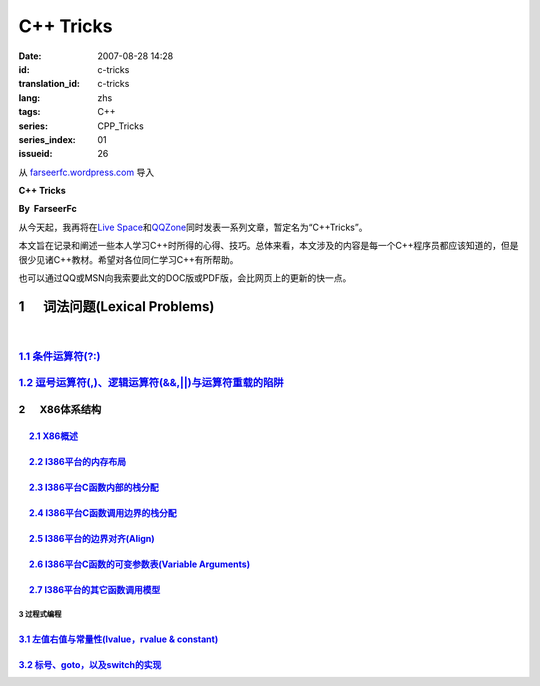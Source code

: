 C++ Tricks
####################
:date: 2007-08-28 14:28
:id: c-tricks
:translation_id: c-tricks
:lang: zhs
:tags: C++
:series: CPP_Tricks
:series_index: 01
:issueid: 26

从 `farseerfc.wordpress.com <http://farseerfc.wordpress.com/>`_ 导入



\ **C++ Tricks**\ 

**By  FarseerFc**

从今天起，我再将在\ `Live
Space <http://firechildren.spaces.live.com/>`__\ 和\ `QQZone <http://76635424.qzone.qq.com/>`__\ 同时发表一系列文章，暂定名为“C++Tricks”。

本文旨在记录和阐述一些本人学习C++时所得的心得、技巧。总体来看，本文涉及的内容是每一个C++程序员都应该知道的，但是很少见诸C++教材。希望对各位同仁学习C++有所帮助。

| 也可以通过QQ或MSN向我索要此文的DOC版或PDF版，会比网页上的更新的快一点。

1      词法问题(Lexical Problems)
==================================================================

| 

\ `1.1 条件运算符(?:) <http://firechildren.spaces.live.com/blog/cns!1D8C01E7131A5AD4!139.entry>`__\ 
----------------------------------------------------------------------------------------------------

\ `1.2 逗号运算符(,)、逻辑运算符(&&,\|\|)与运算符重载的陷阱 <http://firechildren.spaces.live.com/blog/cns!1D8C01E7131A5AD4!140.entry>`__\ 
------------------------------------------------------------------------------------------------------------------------------------------

2      X86体系结构
------------------------------------

     `2.1 X86概述 <http://firechildren.spaces.live.com/blog/cns!1D8C01E7131A5AD4!146.entry>`__
^^^^^^^^^^^^^^^^^^^^^^^^^^^^^^^^^^^^^^^^^^^^^^^^^^^^^^^^^^^^^^^^^^^^^^^^^^^^^^^^^^^^^^^^^^^^^^

     `2.2 I386平台的内存布局 <http://firechildren.spaces.live.com/blog/cns!1D8C01E7131A5AD4!147.entry>`__
^^^^^^^^^^^^^^^^^^^^^^^^^^^^^^^^^^^^^^^^^^^^^^^^^^^^^^^^^^^^^^^^^^^^^^^^^^^^^^^^^^^^^^^^^^^^^^^^^^^^^^^^^

     `2.3 I386平台C函数内部的栈分配 <http://firechildren.spaces.live.com/blog/cns!1D8C01E7131A5AD4!148.entry>`__
^^^^^^^^^^^^^^^^^^^^^^^^^^^^^^^^^^^^^^^^^^^^^^^^^^^^^^^^^^^^^^^^^^^^^^^^^^^^^^^^^^^^^^^^^^^^^^^^^^^^^^^^^^^^^^^^

     `2.4 I386平台C函数调用边界的栈分配 <http://firechildren.spaces.live.com/blog/cns!1D8C01E7131A5AD4!149.entry>`__
^^^^^^^^^^^^^^^^^^^^^^^^^^^^^^^^^^^^^^^^^^^^^^^^^^^^^^^^^^^^^^^^^^^^^^^^^^^^^^^^^^^^^^^^^^^^^^^^^^^^^^^^^^^^^^^^^^^^

     `2.5 I386平台的边界对齐(Align) <http://firechildren.spaces.live.com/blog/cns!1D8C01E7131A5AD4!150.entry>`__
^^^^^^^^^^^^^^^^^^^^^^^^^^^^^^^^^^^^^^^^^^^^^^^^^^^^^^^^^^^^^^^^^^^^^^^^^^^^^^^^^^^^^^^^^^^^^^^^^^^^^^^^^^^^^^^^

     `2.6 I386平台C函数的可变参数表(Variable Arguments) <http://firechildren.spaces.live.com/blog/cns!1D8C01E7131A5AD4!151.entry>`__
^^^^^^^^^^^^^^^^^^^^^^^^^^^^^^^^^^^^^^^^^^^^^^^^^^^^^^^^^^^^^^^^^^^^^^^^^^^^^^^^^^^^^^^^^^^^^^^^^^^^^^^^^^^^^^^^^^^^^^^^^^^^^^^^^^^^

     `2.7 I386平台的其它函数调用模型 <http://firechildren.spaces.live.com/blog/cns!1D8C01E7131A5AD4!152.entry>`__
^^^^^^^^^^^^^^^^^^^^^^^^^^^^^^^^^^^^^^^^^^^^^^^^^^^^^^^^^^^^^^^^^^^^^^^^^^^^^^^^^^^^^^^^^^^^^^^^^^^^^^^^^^^^^^^^^

3 过程式编程
~~~~~~~~~~~~~~~~~~~~~~~~

`3.1 左值右值与常量性(lvalue，rvalue & constant) <http://firechildren.spaces.live.com/blog/cns!1D8C01E7131A5AD4!154.entry>`__
^^^^^^^^^^^^^^^^^^^^^^^^^^^^^^^^^^^^^^^^^^^^^^^^^^^^^^^^^^^^^^^^^^^^^^^^^^^^^^^^^^^^^^^^^^^^^^^^^^^^^^^^^^^^^^^^^^^^^^^^^^^^^

`3.2 标号、goto，以及switch的实现 <http://firechildren.spaces.live.com/blog/cns!1D8C01E7131A5AD4!155.entry>`__
^^^^^^^^^^^^^^^^^^^^^^^^^^^^^^^^^^^^^^^^^^^^^^^^^^^^^^^^^^^^^^^^^^^^^^^^^^^^^^^^^^^^^^^^^^^^^^^^^^^^^^^^^^^^^^

